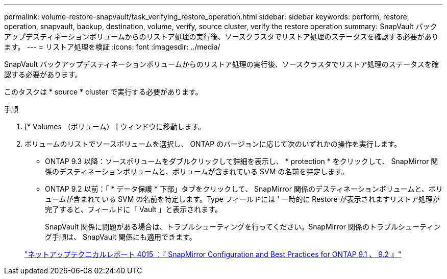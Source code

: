 ---
permalink: volume-restore-snapvault/task_verifying_restore_operation.html 
sidebar: sidebar 
keywords: perform, restore, operation, snapvault, backup, destination, volume, verify, source cluster, verify the restore operation 
summary: SnapVault バックアップデスティネーションボリュームからのリストア処理の実行後、ソースクラスタでリストア処理のステータスを確認する必要があります。 
---
= リストア処理を検証
:icons: font
:imagesdir: ../media/


[role="lead"]
SnapVault バックアップデスティネーションボリュームからのリストア処理の実行後、ソースクラスタでリストア処理のステータスを確認する必要があります。

このタスクは * source * cluster で実行する必要があります。

.手順
. [* Volumes （ボリューム） ] ウィンドウに移動します。
. ボリュームのリストでソースボリュームを選択し、 ONTAP のバージョンに応じて次のいずれかの操作を実行します。
+
** ONTAP 9.3 以降：ソースボリュームをダブルクリックして詳細を表示し、 * protection * をクリックして、 SnapMirror 関係のデスティネーションボリュームと、ボリュームが含まれている SVM の名前を特定します。
** ONTAP 9.2 以前：「 * データ保護 * 下部」タブをクリックして、 SnapMirror 関係のデスティネーションボリュームと、ボリュームが含まれている SVM の名前を特定します。Type フィールドには ' 一時的に Restore が表示されますリストア処理が完了すると、フィールドに「 Vault 」と表示されます。
+
SnapVault 関係に問題がある場合は、トラブルシューティングを行ってください。SnapMirror 関係のトラブルシューティング手順は、 SnapVault 関係にも適用できます。

+
http://www.netapp.com/us/media/tr-4015.pdf["ネットアップテクニカルレポート 4015 ：『 SnapMirror Configuration and Best Practices for ONTAP 9.1 、 9.2 』"^]




